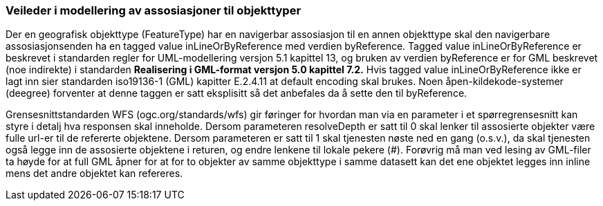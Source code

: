 [discrete]
=== Veileder i modellering av assosiasjoner til objekttyper

//Versjon 2024-00-06

Der en geografisk objekttype (FeatureType) har en navigerbar assosiasjon til en annen objekttype skal den navigerbare assosiasjonsenden ha en tagged value inLineOrByReference med verdien byReference.
Tagged value inLineOrByReference er beskrevet i standarden regler for UML-modellering versjon 5.1 kapittel 13, og bruken av verdien byReference er for GML beskrevet (noe indirekte) i standarden **Realisering i GML-format versjon 5.0 kapittel 7.2.**
Hvis tagged value inLineOrByReference ikke er lagt inn sier standarden iso19136-1 (GML) kapitter E.2.4.11 at default encoding skal brukes. Noen åpen-kildekode-systemer (deegree) forventer at denne taggen er satt eksplisitt så det anbefales da å sette den til byReference.

Grensesnittstandarden WFS (ogc.org/standards/wfs) gir føringer for hvordan man via en parameter i et spørregrensesnitt kan styre i detalj hva responsen skal inneholde. 
Dersom parameteren resolveDepth er satt til 0 skal lenker til assosierte objekter være fulle url-er til de refererte objektene. 
Dersom parameteren er satt til 1 skal tjenesten nøste ned en gang (o.s.v.), da skal tjenesten også legge inn de assosierte objektene i returen, og endre lenkene til lokale pekere (#).
Forøvrig må man ved lesing av GML-filer ta høyde for at full GML åpner for at for to objekter av samme objekttype i samme datasett kan det ene objektet legges inn inline mens det andre objektet kan refereres.

<<<
